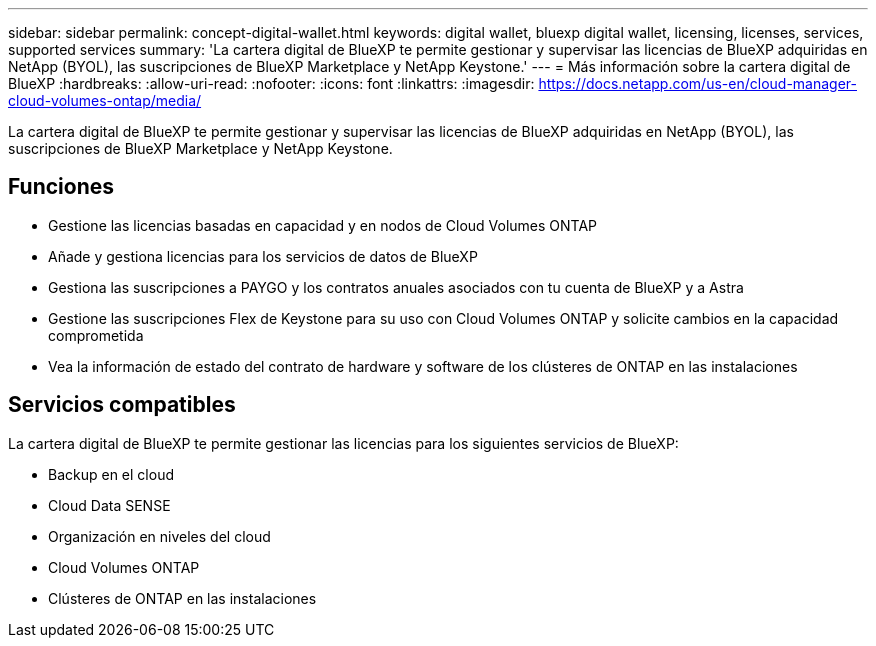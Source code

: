 ---
sidebar: sidebar 
permalink: concept-digital-wallet.html 
keywords: digital wallet, bluexp digital wallet, licensing, licenses, services, supported services 
summary: 'La cartera digital de BlueXP te permite gestionar y supervisar las licencias de BlueXP adquiridas en NetApp (BYOL), las suscripciones de BlueXP Marketplace y NetApp Keystone.' 
---
= Más información sobre la cartera digital de BlueXP
:hardbreaks:
:allow-uri-read: 
:nofooter: 
:icons: font
:linkattrs: 
:imagesdir: https://docs.netapp.com/us-en/cloud-manager-cloud-volumes-ontap/media/


[role="lead"]
La cartera digital de BlueXP te permite gestionar y supervisar las licencias de BlueXP adquiridas en NetApp (BYOL), las suscripciones de BlueXP Marketplace y NetApp Keystone.



== Funciones

* Gestione las licencias basadas en capacidad y en nodos de Cloud Volumes ONTAP
* Añade y gestiona licencias para los servicios de datos de BlueXP
* Gestiona las suscripciones a PAYGO y los contratos anuales asociados con tu cuenta de BlueXP y a Astra
* Gestione las suscripciones Flex de Keystone para su uso con Cloud Volumes ONTAP y solicite cambios en la capacidad comprometida
* Vea la información de estado del contrato de hardware y software de los clústeres de ONTAP en las instalaciones




== Servicios compatibles

La cartera digital de BlueXP te permite gestionar las licencias para los siguientes servicios de BlueXP:

* Backup en el cloud
* Cloud Data SENSE
* Organización en niveles del cloud
* Cloud Volumes ONTAP
* Clústeres de ONTAP en las instalaciones

